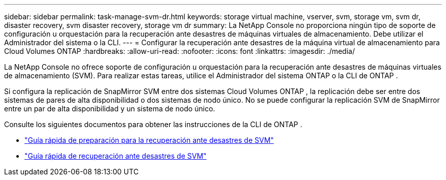 ---
sidebar: sidebar 
permalink: task-manage-svm-dr.html 
keywords: storage virtual machine, vserver, svm, storage vm, svm dr, disaster recovery, svm disaster recovery, storage vm dr 
summary: La NetApp Console no ​​proporciona ningún tipo de soporte de configuración u orquestación para la recuperación ante desastres de máquinas virtuales de almacenamiento.  Debe utilizar el Administrador del sistema o la CLI. 
---
= Configurar la recuperación ante desastres de la máquina virtual de almacenamiento para Cloud Volumes ONTAP
:hardbreaks:
:allow-uri-read: 
:nofooter: 
:icons: font
:linkattrs: 
:imagesdir: ./media/


[role="lead"]
La NetApp Console no ​​ofrece soporte de configuración u orquestación para la recuperación ante desastres de máquinas virtuales de almacenamiento (SVM).  Para realizar estas tareas, utilice el Administrador del sistema ONTAP o la CLI de ONTAP .

Si configura la replicación de SnapMirror SVM entre dos sistemas Cloud Volumes ONTAP , la replicación debe ser entre dos sistemas de pares de alta disponibilidad o dos sistemas de nodo único.  No se puede configurar la replicación SVM de SnapMirror entre un par de alta disponibilidad y un sistema de nodo único.

Consulte los siguientes documentos para obtener las instrucciones de la CLI de ONTAP .

* https://library.netapp.com/ecm/ecm_get_file/ECMLP2839856["Guía rápida de preparación para la recuperación ante desastres de SVM"^]
* https://library.netapp.com/ecm/ecm_get_file/ECMLP2839857["Guía rápida de recuperación ante desastres de SVM"^]

